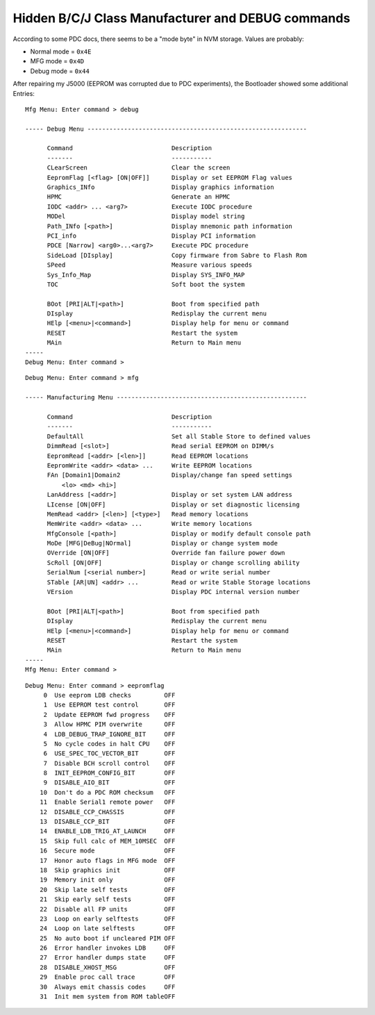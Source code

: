 ==================================================
Hidden B/C/J Class Manufacturer and DEBUG commands
==================================================

According to some PDC docs, there seems to be a "mode byte" in NVM
storage. Values are probably:

- Normal mode = ``0x4E``
- MFG mode = ``0x4D``
- Debug mode = ``0x44``

After repairing my J5000 (EEPROM was corrupted due to PDC experiments),
the Bootloader showed some additional Entries::

    Mfg Menu: Enter command > debug

    ----- Debug Menu ------------------------------------------------------------

          Command                           Description
          -------                           -----------
          CLearScreen                       Clear the screen
          EepromFlag [<flag> [ON|OFF]]      Display or set EEPROM Flag values
          Graphics_INfo                     Display graphics information
          HPMC                              Generate an HPMC
          IODC <addr> ... <arg7>            Execute IODC procedure
          MODel                             Display model string
          Path_INfo [<path>]                Display mnemonic path information
          PCI_info                          Display PCI information
          PDCE [Narrow] <arg0>...<arg7>     Execute PDC procedure
          SideLoad [DIsplay]                Copy firmware from Sabre to Flash Rom
          SPeed                             Measure various speeds
          Sys_Info_Map                      Display SYS_INFO_MAP
          TOC                               Soft boot the system

          BOot [PRI|ALT|<path>]             Boot from specified path
          DIsplay                           Redisplay the current menu
          HElp [<menu>|<command>]           Display help for menu or command
          RESET                             Restart the system
          MAin                              Return to Main menu
    -----
    Debug Menu: Enter command >

::

    Debug Menu: Enter command > mfg

    ----- Manufacturing Menu ----------------------------------------------------

          Command                           Description
          -------                           -----------
          DefaultAll                        Set all Stable Store to defined values
          DimmRead [<slot>]                 Read serial EEPROM on DIMM/s
          EepromRead [<addr> [<len>]]       Read EEPROM locations
          EepromWrite <addr> <data> ...     Write EEPROM locations
          FAn [Domain1|Domain2              Display/change fan speed settings
              <lo> <md> <hi>]
          LanAddress [<addr>]               Display or set system LAN address
          LIcense [ON|OFF]                  Display or set diagnostic licensing
          MemRead <addr> [<len>] [<type>]   Read memory locations
          MemWrite <addr> <data> ...        Write memory locations
          MfgConsole [<path>]               Display or modify default console path
          MoDe [MFG|DeBug|NOrmal]           Display or change system mode
          OVerride [ON|OFF]                 Override fan failure power down
          ScRoll [ON|OFF]                   Display or change scrolling ability
          SerialNum [<serial number>]       Read or write serial number
          STable [AR|UN] <addr> ...         Read or write Stable Storage locations
          VErsion                           Display PDC internal version number

          BOot [PRI|ALT|<path>]             Boot from specified path
          DIsplay                           Redisplay the current menu
          HElp [<menu>|<command>]           Display help for menu or command
          RESET                             Restart the system
          MAin                              Return to Main menu
    -----
    Mfg Menu: Enter command >

::

    Debug Menu: Enter command > eepromflag
         0  Use eeprom LDB checks         OFF
         1  Use EEPROM test control       OFF
         2  Update EEPROM fwd progress    OFF
         3  Allow HPMC PIM overwrite      OFF
         4  LDB_DEBUG_TRAP_IGNORE_BIT     OFF
         5  No cycle codes in halt CPU    OFF
         6  USE_SPEC_TOC_VECTOR_BIT       OFF
         7  Disable BCH scroll control    OFF
         8  INIT_EEPROM_CONFIG_BIT        OFF
         9  DISABLE_AIO_BIT               OFF
        10  Don't do a PDC ROM checksum   OFF
        11  Enable Serial1 remote power   OFF
        12  DISABLE_CCP_CHASSIS           OFF
        13  DISABLE_CCP_BIT               OFF
        14  ENABLE_LDB_TRIG_AT_LAUNCH     OFF
        15  Skip full calc of MEM_10MSEC  OFF
        16  Secure mode                   OFF
        17  Honor auto flags in MFG mode  OFF
        18  Skip graphics init            OFF
        19  Memory init only              OFF
        20  Skip late self tests          OFF
        21  Skip early self tests         OFF
        22  Disable all FP units          OFF
        23  Loop on early selftests       OFF
        24  Loop on late selftests        OFF
        25  No auto boot if uncleared PIM OFF
        26  Error handler invokes LDB     OFF
        27  Error handler dumps state     OFF
        28  DISABLE_XHOST_MSG             OFF
        29  Enable proc call trace        OFF
        30  Always emit chassis codes     OFF
        31  Init mem system from ROM tableOFF

